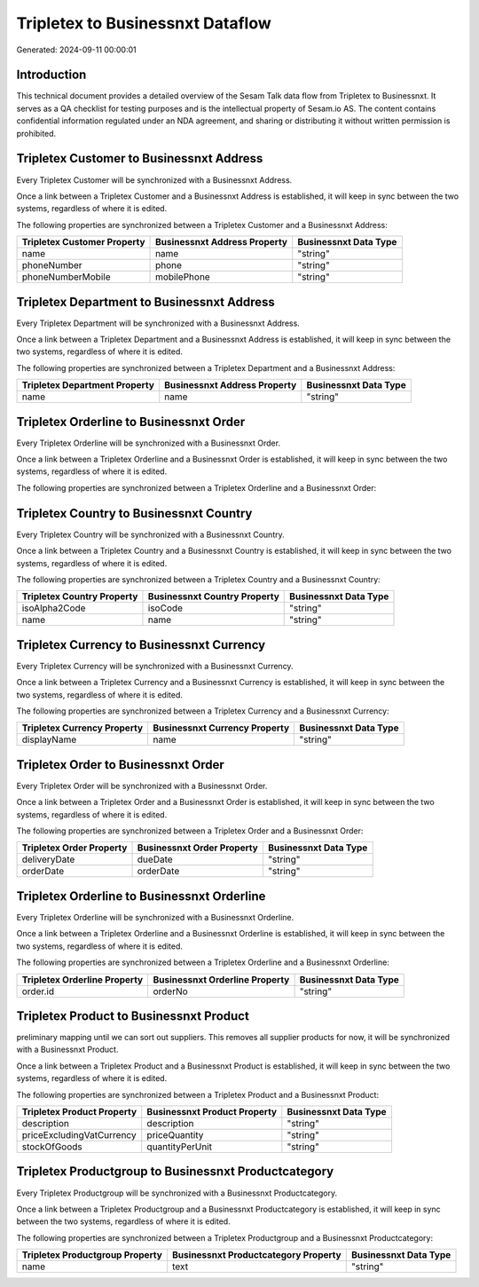 =================================
Tripletex to Businessnxt Dataflow
=================================

Generated: 2024-09-11 00:00:01

Introduction
------------

This technical document provides a detailed overview of the Sesam Talk data flow from Tripletex to Businessnxt. It serves as a QA checklist for testing purposes and is the intellectual property of Sesam.io AS. The content contains confidential information regulated under an NDA agreement, and sharing or distributing it without written permission is prohibited.

Tripletex Customer to Businessnxt Address
-----------------------------------------
Every Tripletex Customer will be synchronized with a Businessnxt Address.

Once a link between a Tripletex Customer and a Businessnxt Address is established, it will keep in sync between the two systems, regardless of where it is edited.

The following properties are synchronized between a Tripletex Customer and a Businessnxt Address:

.. list-table::
   :header-rows: 1

   * - Tripletex Customer Property
     - Businessnxt Address Property
     - Businessnxt Data Type
   * - name
     - name
     - "string"
   * - phoneNumber
     - phone
     - "string"
   * - phoneNumberMobile
     - mobilePhone
     - "string"


Tripletex Department to Businessnxt Address
-------------------------------------------
Every Tripletex Department will be synchronized with a Businessnxt Address.

Once a link between a Tripletex Department and a Businessnxt Address is established, it will keep in sync between the two systems, regardless of where it is edited.

The following properties are synchronized between a Tripletex Department and a Businessnxt Address:

.. list-table::
   :header-rows: 1

   * - Tripletex Department Property
     - Businessnxt Address Property
     - Businessnxt Data Type
   * - name
     - name
     - "string"


Tripletex Orderline to Businessnxt Order
----------------------------------------
Every Tripletex Orderline will be synchronized with a Businessnxt Order.

Once a link between a Tripletex Orderline and a Businessnxt Order is established, it will keep in sync between the two systems, regardless of where it is edited.

The following properties are synchronized between a Tripletex Orderline and a Businessnxt Order:

.. list-table::
   :header-rows: 1

   * - Tripletex Orderline Property
     - Businessnxt Order Property
     - Businessnxt Data Type


Tripletex Country to Businessnxt Country
----------------------------------------
Every Tripletex Country will be synchronized with a Businessnxt Country.

Once a link between a Tripletex Country and a Businessnxt Country is established, it will keep in sync between the two systems, regardless of where it is edited.

The following properties are synchronized between a Tripletex Country and a Businessnxt Country:

.. list-table::
   :header-rows: 1

   * - Tripletex Country Property
     - Businessnxt Country Property
     - Businessnxt Data Type
   * - isoAlpha2Code
     - isoCode
     - "string"
   * - name
     - name
     - "string"


Tripletex Currency to Businessnxt Currency
------------------------------------------
Every Tripletex Currency will be synchronized with a Businessnxt Currency.

Once a link between a Tripletex Currency and a Businessnxt Currency is established, it will keep in sync between the two systems, regardless of where it is edited.

The following properties are synchronized between a Tripletex Currency and a Businessnxt Currency:

.. list-table::
   :header-rows: 1

   * - Tripletex Currency Property
     - Businessnxt Currency Property
     - Businessnxt Data Type
   * - displayName
     - name
     - "string"


Tripletex Order to Businessnxt Order
------------------------------------
Every Tripletex Order will be synchronized with a Businessnxt Order.

Once a link between a Tripletex Order and a Businessnxt Order is established, it will keep in sync between the two systems, regardless of where it is edited.

The following properties are synchronized between a Tripletex Order and a Businessnxt Order:

.. list-table::
   :header-rows: 1

   * - Tripletex Order Property
     - Businessnxt Order Property
     - Businessnxt Data Type
   * - deliveryDate
     - dueDate
     - "string"
   * - orderDate
     - orderDate
     - "string"


Tripletex Orderline to Businessnxt Orderline
--------------------------------------------
Every Tripletex Orderline will be synchronized with a Businessnxt Orderline.

Once a link between a Tripletex Orderline and a Businessnxt Orderline is established, it will keep in sync between the two systems, regardless of where it is edited.

The following properties are synchronized between a Tripletex Orderline and a Businessnxt Orderline:

.. list-table::
   :header-rows: 1

   * - Tripletex Orderline Property
     - Businessnxt Orderline Property
     - Businessnxt Data Type
   * - order.id
     - orderNo
     - "string"


Tripletex Product to Businessnxt Product
----------------------------------------
preliminary mapping until we can sort out suppliers. This removes all supplier products for now, it  will be synchronized with a Businessnxt Product.

Once a link between a Tripletex Product and a Businessnxt Product is established, it will keep in sync between the two systems, regardless of where it is edited.

The following properties are synchronized between a Tripletex Product and a Businessnxt Product:

.. list-table::
   :header-rows: 1

   * - Tripletex Product Property
     - Businessnxt Product Property
     - Businessnxt Data Type
   * - description
     - description
     - "string"
   * - priceExcludingVatCurrency
     - priceQuantity
     - "string"
   * - stockOfGoods
     - quantityPerUnit
     - "string"


Tripletex Productgroup to Businessnxt Productcategory
-----------------------------------------------------
Every Tripletex Productgroup will be synchronized with a Businessnxt Productcategory.

Once a link between a Tripletex Productgroup and a Businessnxt Productcategory is established, it will keep in sync between the two systems, regardless of where it is edited.

The following properties are synchronized between a Tripletex Productgroup and a Businessnxt Productcategory:

.. list-table::
   :header-rows: 1

   * - Tripletex Productgroup Property
     - Businessnxt Productcategory Property
     - Businessnxt Data Type
   * - name
     - text
     - "string"

